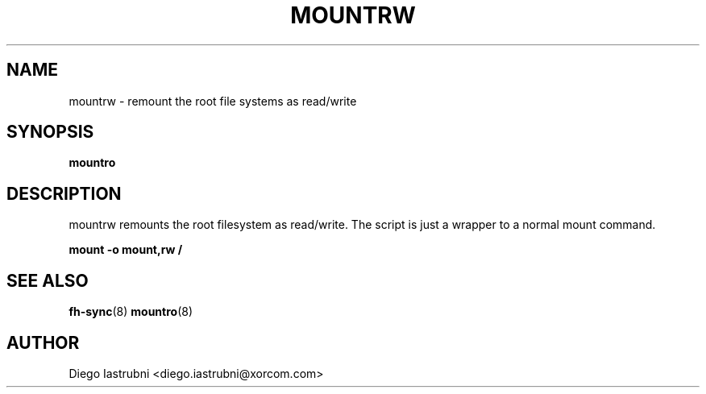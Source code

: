 .TH MOUNTRW 8
.SH NAME
mountrw \- remount the root file systems as read/write
.SH SYNOPSIS
.B mountro
.SH DESCRIPTION
mountrw remounts the root filesystem as read/write. The script is just a wrapper to a 
normal mount command.

.nf
.B mount -o mount,rw /
.fi

.SH SEE ALSO
.BR fh-sync (8)
.BR mountro (8)
.SH AUTHOR
Diego Iastrubni <diego.iastrubni@xorcom.com>
